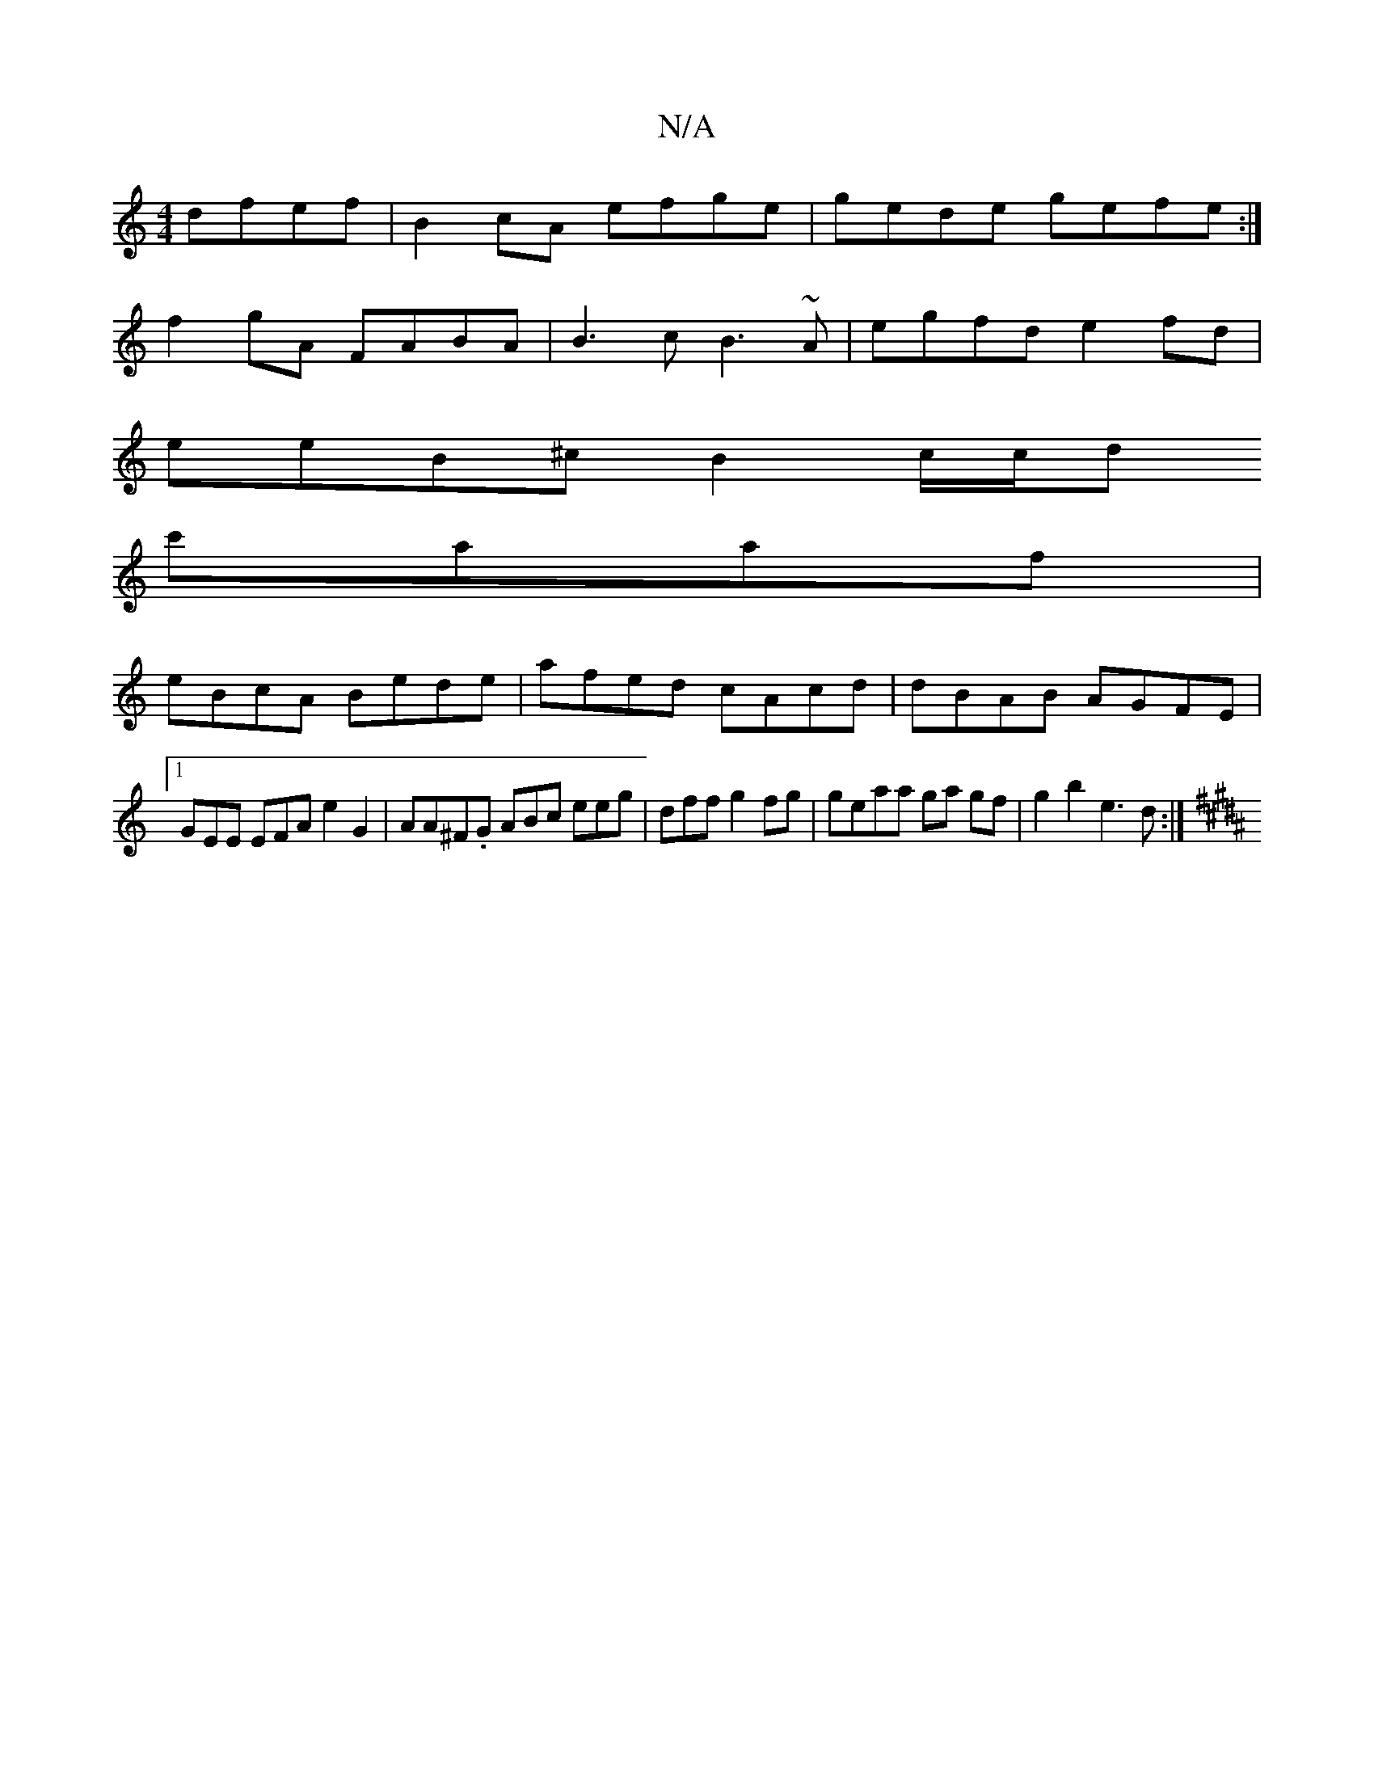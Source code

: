 X:1
T:N/A
M:4/4
R:N/A
K:Cmajor
 dfef | B2cA efge | gede gefe :|
f2 gA FABA | B3c B3~A | egfd e2 fd |
eeB^c B2 c/c/d
c'aaf |
eBcA Bede|afed cAcd | dBAB AGFE |1 GEE EFA e2G2|AA^F.G ABc eeg|dff g2fg | geaa ga gf | g2 b2 e3 d :|
K:B/2B
